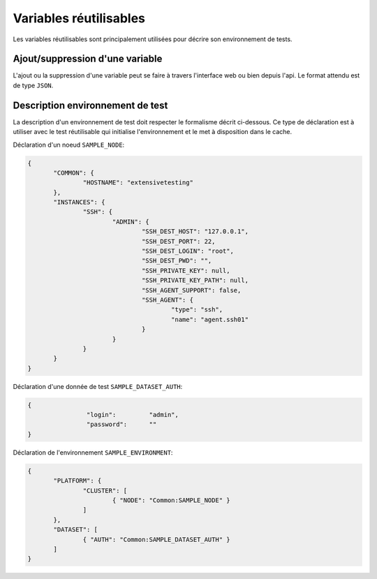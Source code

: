 Variables réutilisables
=======================

Les variables réutilisables sont principalement utilisées pour décrire son environnement de tests.

Ajout/suppression d'une variable
-----------------

L'ajout ou la suppression d'une variable peut se faire à travers l'interface web ou bien depuis l'api.
Le format attendu est de type ``JSON``.

.. image:: /_static/images/webinterface/read_variable.png


Description environnement de test
--------------------------

La description d'un environnement de test doit respecter le formalisme décrit ci-dessous.
Ce type de déclaration est à utiliser avec le test réutilisable qui initialise l'environnement 
et le met à disposition dans le cache.

Déclaration d'un noeud ``SAMPLE_NODE``:

.. code-block:: python

 {
	"COMMON": {
		"HOSTNAME": "extensivetesting"
	},
	"INSTANCES": {
		"SSH": {
			"ADMIN": {
				"SSH_DEST_HOST": "127.0.0.1",
				"SSH_DEST_PORT": 22,
				"SSH_DEST_LOGIN": "root",
				"SSH_DEST_PWD": "",
				"SSH_PRIVATE_KEY": null,
				"SSH_PRIVATE_KEY_PATH": null,
				"SSH_AGENT_SUPPORT": false,
				"SSH_AGENT": {
					"type": "ssh",
					"name": "agent.ssh01"
				}
			}
		}
	}
 }
 
Déclaration d'une donnée de test ``SAMPLE_DATASET_AUTH``:

.. code-block:: python

 {
		 "login":         "admin",
		 "password":      ""
 }

Déclaration de l'environnement ``SAMPLE_ENVIRONMENT``:

.. code-block:: python

 {
	"PLATFORM": {
		"CLUSTER": [
			{ "NODE": "Common:SAMPLE_NODE" }
		]
	},
	"DATASET": [
		{ "AUTH": "Common:SAMPLE_DATASET_AUTH" }
	]
 }


